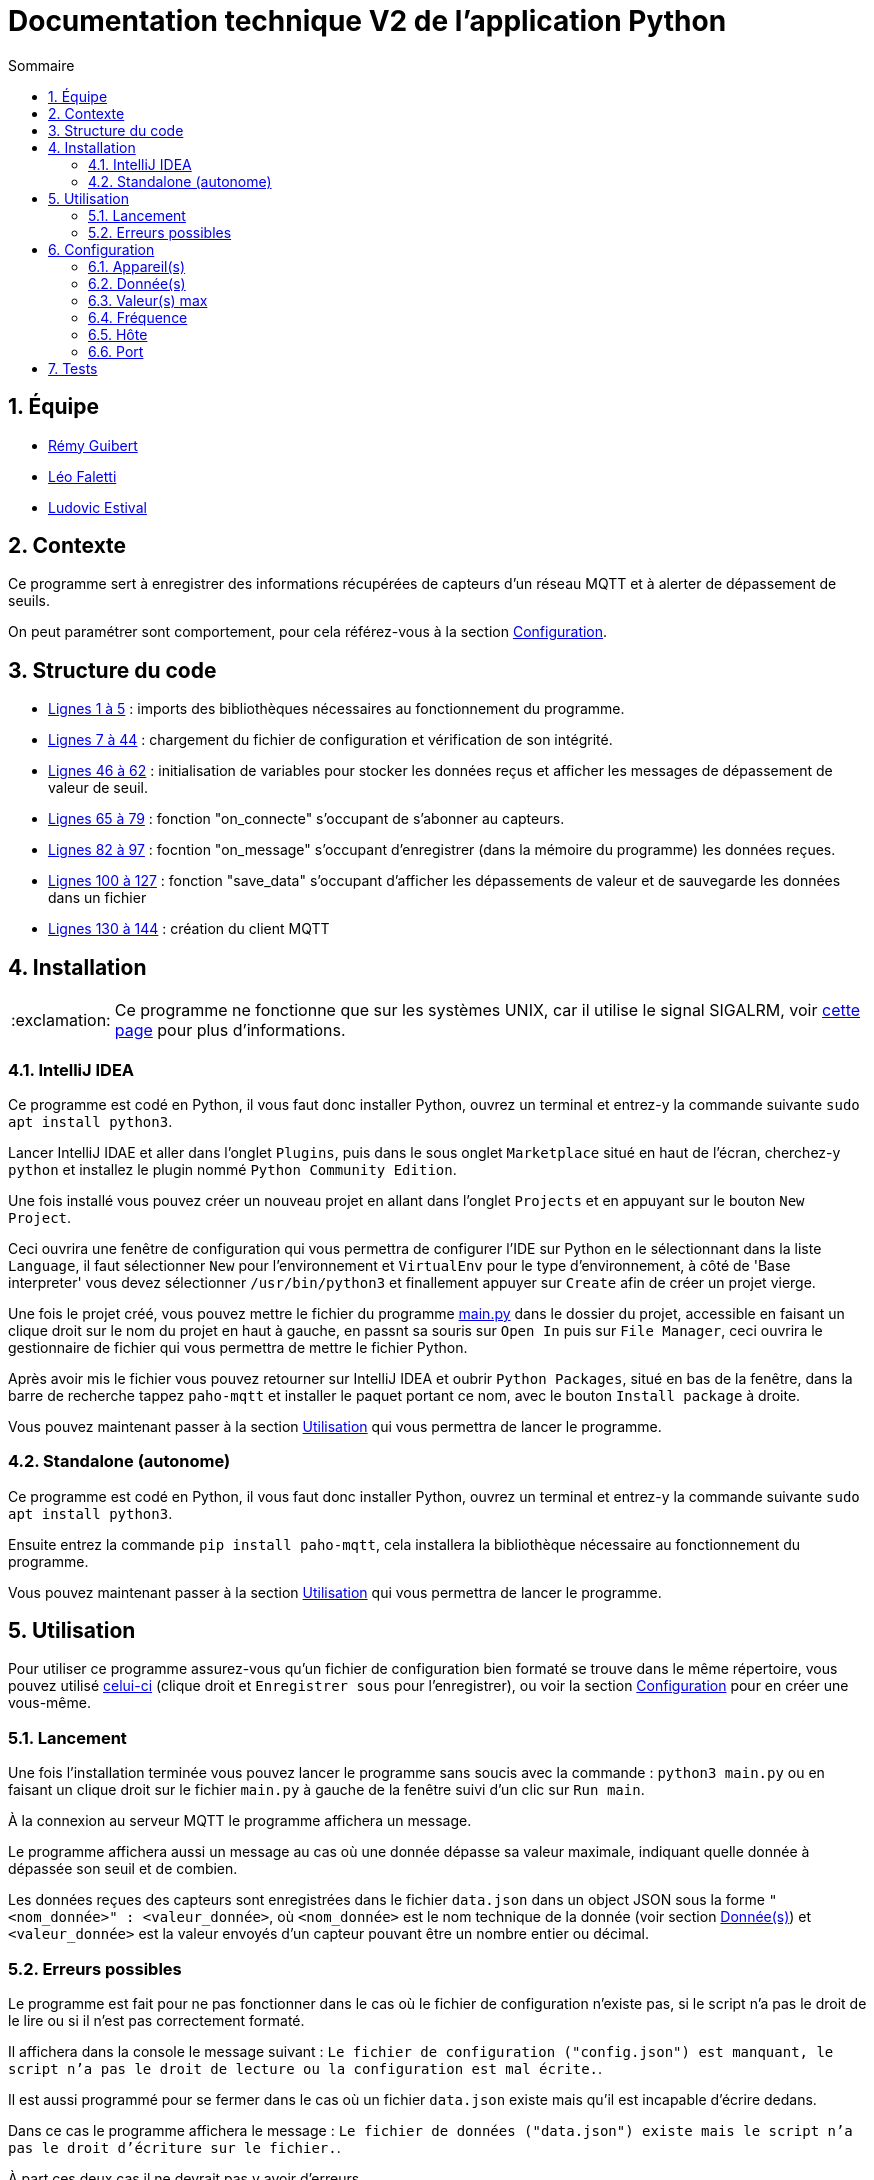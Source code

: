 //----------------------------------------

// Table of content
:toc: macro
:toc-title: Sommaire
:numbered:

// Icons
:tip-caption: :bulb:
:note-caption: :paperclip:
:warning-caption: :warning:
:important-caption: :exclamation:
:caution-caption: :fire:

:baseURL: https://github.com/IUT-Blagnac/sae3-01-devapp-g2b-12
:mainpy: {baseURL}/blob/master/app/python/main.py

//----------------------------------------

= Documentation technique V2 de l'application Python

toc::[]

== Équipe

- https://github.com/PattateDouce[Rémy Guibert]
- https://github.com/Falettiattendre[Léo Faletti]
- https://github.com/ludovic-estival[Ludovic Estival]

== Contexte

Ce programme sert à enregistrer des informations récupérées de capteurs d'un réseau MQTT et à alerter de dépassement de seuils.

On peut paramétrer sont comportement, pour cela référez-vous à la section {baseURL}/blob/master/docs/python/doc_tech.adoc#configuration[Configuration].

== Structure du code

- {mainpy}#L1-L5[Lignes 1 à 5] : imports des bibliothèques nécessaires au fonctionnement du programme.
- {mainpy}#L7-L44[Lignes 7 à 44] : chargement du fichier de configuration et vérification de son intégrité.
- {mainpy}#L46-L62[Lignes 46 à 62] : initialisation de variables pour stocker les données reçus et afficher les messages de dépassement de valeur de seuil.
- {mainpy}#L65-L79[Lignes 65 à 79] : fonction "on_connecte" s'occupant de s'abonner au capteurs.
- {mainpy}#L82-L97[Lignes 82 à 97] : focntion "on_message" s'occupant d'enregistrer (dans la mémoire du programme) les données reçues.
- {mainpy}#L100-L127[Lignes 100 à 127] : fonction "save_data" s'occupant d'afficher les dépassements de valeur et de sauvegarde les données dans un fichier
- {mainpy}#L130-L144[Lignes 130 à 144] : création du client MQTT

== Installation

IMPORTANT: Ce programme ne fonctionne que sur les systèmes UNIX, car il utilise le signal SIGALRM, voir https://docs.python.org/3.10/library/signal.html#signal.alarm[cette page] pour plus d'informations.

=== IntelliJ IDEA

Ce programme est codé en Python, il vous faut donc installer Python, ouvrez un terminal et entrez-y la commande suivante `sudo apt install python3`.

Lancer IntelliJ IDAE et aller dans l'onglet `Plugins`, puis dans le sous onglet `Marketplace` situé en haut de l'écran, cherchez-y `python` et installez le plugin nommé `Python Community Edition`.

Une fois installé vous pouvez créer un nouveau projet en allant dans l'onglet `Projects` et en appuyant sur le bouton `New Project`.

Ceci ouvrira une fenêtre de configuration qui vous permettra de configurer l'IDE sur Python en le sélectionnant dans la liste `Language`, il faut sélectionner `New` pour l'environnement et `VirtualEnv` pour le type d'environnement, à côté de 'Base interpreter' vous devez sélectionner `/usr/bin/python3` et finallement appuyer sur `Create` afin de créer un projet vierge.

Une fois le projet créé, vous pouvez mettre le fichier du programme {baseURL}/blob/master/app/python[main.py] dans le dossier du projet, accessible en faisant un clique droit sur le nom du projet en haut à gauche, en passnt sa souris sur `Open In` puis sur `File Manager`, ceci ouvrira le gestionnaire de fichier qui vous permettra de mettre le fichier Python.

Après avoir mis le fichier vous pouvez retourner sur IntelliJ IDEA et oubrir `Python Packages`, situé en bas de la fenêtre, dans la barre de recherche tappez `paho-mqtt` et installer le paquet portant ce nom, avec le bouton `Install package` à droite.

Vous pouvez maintenant passer à la section {baseURL}/blob/master/docs/python/doc_tech.adoc#utilisation[Utilisation] qui vous permettra de lancer le programme.

=== Standalone (autonome)

Ce programme est codé en Python, il vous faut donc installer Python, ouvrez un terminal et entrez-y la commande suivante `sudo apt install python3`.

Ensuite entrez la commande `pip install paho-mqtt`, cela installera la bibliothèque nécessaire au fonctionnement du programme.

Vous pouvez maintenant passer à la section {baseURL}/blob/master/docs/python/doc_tech.adoc#utilisation[Utilisation] qui vous permettra de lancer le programme.

== Utilisation

Pour utiliser ce programme assurez-vous qu'un fichier de configuration bien formaté se trouve dans le même répertoire, vous pouvez utilisé {baseURL}/raw/master/app/python/config.json[celui-ci] (clique droit et `Enregistrer sous` pour l'enregistrer), ou voir la section {baseURL}/blob/master/docs/python/doc_tech.adoc#configuration[Configuration] pour en créer une vous-même.

=== Lancement

Une fois l'installation terminée vous pouvez lancer le programme sans soucis avec la commande : `python3 main.py` ou en faisant un clique droit sur le fichier `main.py` à gauche de la fenêtre suivi d'un clic sur `Run main`.

À la connexion au serveur MQTT le programme affichera un message.

Le programme affichera aussi un message au cas où une donnée dépasse sa valeur maximale, indiquant quelle donnée à dépassée son seuil et de combien.

Les données reçues des capteurs sont enregistrées dans le fichier `data.json` dans un object JSON sous la forme `"<nom_donnée>" : <valeur_donnée>`, où `<nom_donnée>` est le nom technique de la donnée (voir section {baseURL}/blob/master/docs/python/doc_tech.adoc#données[Donnée(s)]) et `<valeur_donnée>` est la valeur envoyés d'un capteur pouvant être un nombre entier ou décimal.

=== Erreurs possibles

Le programme est fait pour ne pas fonctionner dans le cas où le fichier de configuration n'existe pas, si le script n'a pas le droit de le lire ou si il n'est pas correctement formaté.

Il affichera dans la console le message suivant : `Le fichier de configuration ("config.json") est manquant, le script n'a pas le droit de lecture ou la configuration est mal écrite.`.

Il est aussi programmé pour se fermer dans le cas où un fichier `data.json` existe mais qu'il est incapable d'écrire dedans.

Dans ce cas le programme affichera le message : `Le fichier de données ("data.json") existe mais le script n'a pas le droit d'écriture sur le fichier.`.

À part ces deux cas il ne devrait pas y avoir d'erreurs.

== Configuration

Le programme est configurable via le fichier `config.json`.

Ce fichier permet de paramétrer 6 options correspondant à 6 couples clé-valeur dans l'objet JSON :

|===
| Clé | Valeur | Type Valeur | Configurable via l'application Java

| `devices` | Quels capteurs doivent être pris en comptes | Liste de chaînes | Oui
| `data_wanted` | Quelles données seront enregistrées | Liste de chaînes | Oui
| `alert_values` | Pour chaque donnée, son seuil d'alerte | Liste de nombres | Oui
| `frequency`| Fréquence en minutes à laquelle les données sont enregistrées | Entier | Oui
| `host`| Nom de domaine du serveur MQTT | Chaîne | Oui
| `port`| Port du serveur MQTT | Entier | Oui
|===

=== Appareil(s)

Pour paramétrer de quel(s) appareil(s) on récupère les informations il faut changer la valeur de `devices`.

Cette valeur doit être une liste d'une ou plusieurs chaînes.

Les chaînes correspondent à l'adresse MAC d'un capteur.

Pour prendre en compte les données de tous les capteurs il suffit de mette `"#"` dans cette liste.

=== Donnée(s)

Le programme est capable d'extraire 9 données des capteurs :

|===
| Nom | Valeur | Unité

| `activity` | Activité dans un rayon de 5 mètre autour du capteur | Pas d'unité (valeur de 0 à 65535)
| `co2` | Concentration en CO2 | ppm
| `humidity` | Taux d'humidité | RH
| `illumination` | Éclairage | lux
| `infrared`| Infrarouge | lux
| `infrared_and_visible`| Infrarouge et lumière visible | lux
| `pressure`| Pression atmosphérique | hPa
| `temperature`| Température ambiante | °C
| `tvoc`| Composants organiques volatils | ppb
|===

Pour paramétrer quelles données sont prisent en compte il faut changer la valeur de `data_wanted`.

Cette valeur doit être une liste d'une ou plusieurs chaînes.

Les chaînes correspondent au nom d'une donnée dans le tableau ci-dessus.

=== Valeur(s) max

Chaque valeur ajoutée dans `data_wanted` doit avoir une valeur max.

La valeur max peut être un nombre entier ou décimal.

La première valeur de la liste `alert_values` correspond à la valeur max pour la première donnée de `data_wanted`, la deuxième valeur à la deuxième donnée, etc.

=== Fréquence

Pour paramétrer à quelle fréquence les données sont enregistrées il faut changer la valeur de `frequency`.

Cette valeur doit être un entier.

Cela correspond au nombre de minute entre chaque enregistrement.

Si la valeur est mise à `0` il n'y aura pas de délai avant chaque enregistrement.

Si aucune données n'a été reçues avant le premier enregistrement, les informations voulues seront enregistrées à `0`.

=== Hôte

Le nom de domaine du serveur MQTT peut être paramétré en changeant la valeur de `host`.

Par défaut il est paramétré sur `chirpstack.iut-blagnac.fr`.

=== Port

Le port du serveur MQTT peut être paramétré en changeant la valeur de `port`.

Le port par défaut est `1883`.

== Tests

Les fichiers de test sont dans un répertoire différent se trouvant {baseURL}/tree/master/tests/python[ici].

Ce répertoire contient 3 fichiers de configurations, servant à tester différentes choses, et le programme Python modifié pour pouvoir tester son fonctionnement.

Pour vérifier que les données sont biens issues des capteurs demandés, le nom du capteur est affihcer à l'écran lorsque le script reçoit des données, de cette manière on peut vérifier avec la configuration si sela correspond bien.

Pour vérifier que les données reçues sont biens celles demandées, lorsqu'un capteurs envoit des données elles sont affichées à l'écran avec leurs valeurs, à ce moment là on peut vérifier avec la configuration si c'est bien celles demandées.

Les valeurs d'alerte sont affiché à l'écran lors d'un enregistrement, de cette magnière on peut vérifier avec la configuration si c'est bien celles définies.

Lors d'un enregistrement, comme lorsque des données sont reçues, l'heure, les minutes et les secondes sont affichés, on peut alors regarder les différents moment où il y a eu un enregistrement et vérifier avec la configuration qu'il y a bien le bon nombre de minute entre chaque enregistrement.
